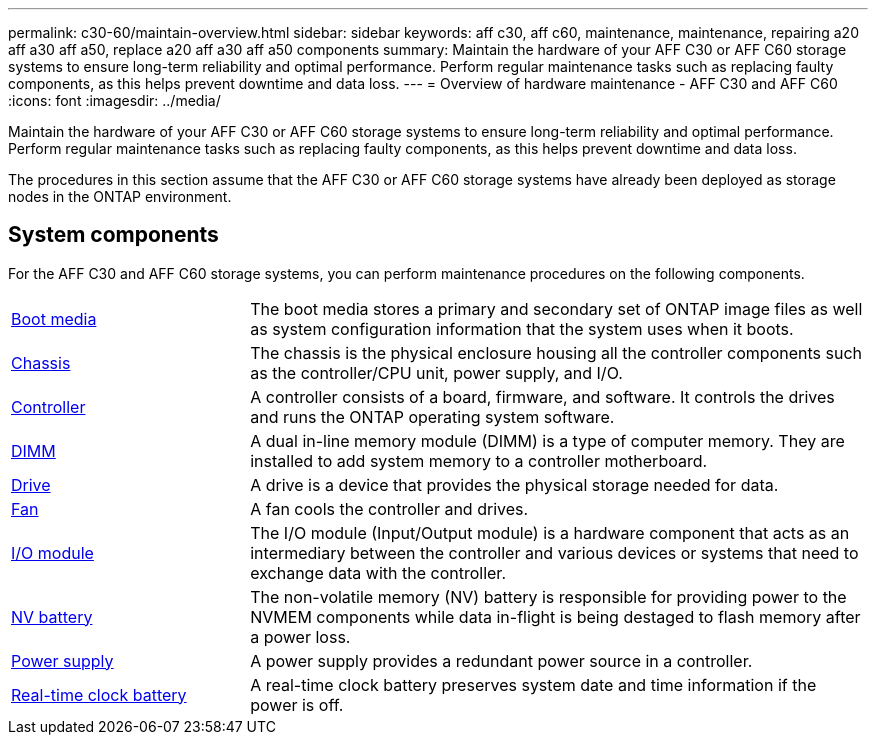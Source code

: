---
permalink: c30-60/maintain-overview.html
sidebar: sidebar
keywords: aff c30, aff c60, maintenance, maintenance, repairing a20 aff a30 aff a50, replace a20 aff a30 aff a50 components
summary: Maintain the hardware of your AFF C30 or AFF C60 storage systems to ensure long-term reliability and optimal performance. Perform regular maintenance tasks such as replacing faulty components, as this helps prevent downtime and data loss.
---
= Overview of hardware maintenance -  AFF C30 and AFF C60
:icons: font
:imagesdir: ../media/

[.lead]
Maintain the hardware of your AFF C30 or AFF C60 storage systems to ensure long-term reliability and optimal performance. Perform regular maintenance tasks such as replacing faulty components, as this helps prevent downtime and data loss.

The procedures in this section assume that the AFF C30 or AFF C60 storage systems have already been deployed as storage nodes in the ONTAP environment.

== System components
For the AFF C30 and AFF C60 storage systems, you can perform maintenance procedures on the following components.

[%rotate, grid="none", frame="none", cols="25,65"]

|===

a| link:bootmedia-replace-workflow.html[Boot media]

a| The boot media stores a primary and secondary set of ONTAP image files as well as system configuration information that the system uses when it boots.

a| link:chassis-replace-workflow.html[Chassis]

a| The chassis is the physical enclosure housing all the controller components such as the controller/CPU unit, power supply, and I/O.

a| link:controller-replace-workflow.html[Controller]

a| A controller consists of a board, firmware, and software. It controls the drives and runs the ONTAP operating system software.

a| link:dimm-replace.html[DIMM]

a| A dual in-line memory module (DIMM) is a type of computer memory. They are installed to add system memory to a controller motherboard.

a| link:drive-replace.html[Drive]

a| A drive is a device that provides the physical storage needed for data.

a| link:fan-replace.html[Fan]

a| A fan cools the controller and drives.

a| link:io-module-overview.html[I/O module]

a| The I/O module (Input/Output module) is a hardware component that acts as an intermediary between the controller and various devices or systems that need to exchange data with the controller.

a| link:nvdimm-battery-replace.html[NV battery]

a| The non-volatile memory (NV) battery is responsible for providing power to the NVMEM components while data in-flight is being destaged to flash memory after a power loss.


a| link:power-supply-replace.html[Power supply]

a| A power supply provides a redundant power source in a controller.

a| link:rtc-battery-replace.html[Real-time clock battery]

a| A real-time clock battery preserves system date and time information if the power is off.
|===
